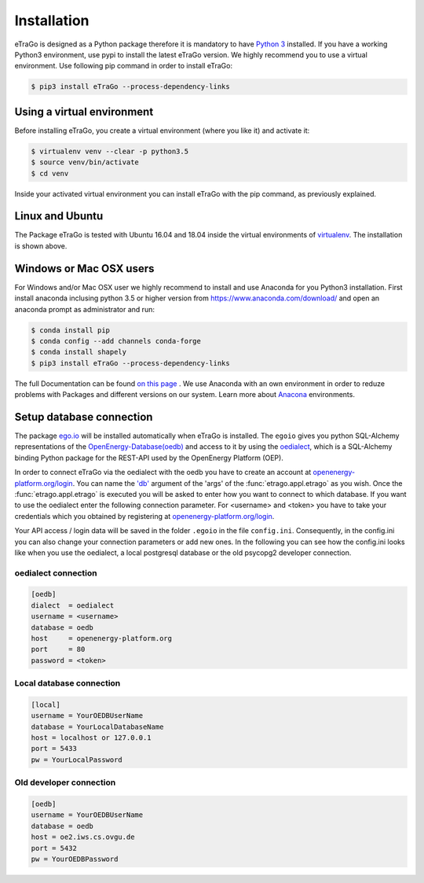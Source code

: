 ============
Installation
============
eTraGo is designed as a Python package therefore it is mandatory to have
`Python 3 <https://www.python.org/downloads/.>`_ installed. If you have a
working Python3 environment, use pypi to install the latest eTraGo version.
We highly recommend you to use a virtual environment. Use following pip
command in order to install eTraGo:

.. code-block:: bash

  $ pip3 install eTraGo --process-dependency-links



Using a virtual environment
===========================


Before installing eTraGo, 
you create a virtual environment (where you like it) and activate it:

.. code-block:: bash

   $ virtualenv venv --clear -p python3.5
   $ source venv/bin/activate
   $ cd venv

Inside your activated virtual environment you can 
install eTraGo with the pip command, as previously explained.

Linux and Ubuntu
================

The Package eTraGo is tested with Ubuntu 16.04 and 18.04 inside the virtual
environments of `virtualenv <https://virtualenv.pypa.io/en/stable/>`_.
The installation is shown above.



Windows or Mac OSX users
========================

For Windows and/or Mac OSX user we highly recommend to install and use Anaconda
for you Python3 installation. First install anaconda inclusing python 3.5 or
higher version from https://www.anaconda.com/download/ and open an anaconda
prompt as administrator and run:

.. code-block:: bash

  $ conda install pip
  $ conda config --add channels conda-forge
  $ conda install shapely
  $ pip3 install eTraGo --process-dependency-links

The full Documentation can be found
`on this page <https://docs.anaconda.com/anaconda/install/>`_ . We use Anaconda
with an own environment in order to reduze problems with Packages and different
versions on our system. Learn more about
`Anacona <https://conda.io/docs/user-guide/tasks/manage-environments.html>`_
environments.



Setup database connection
=========================
The package `ego.io <https://github.com/openego/ego.io>`_ will be installed
automatically when eTraGo is installed. The ``egoio``
gives you python SQL-Alchemy representations of
the `OpenEnergy-Database(oedb) <https://openenergy-platform.org/dataedit/>`_ 
and access to it by using the
`oedialect <https://github.com/openego/oedialect>`_, which is a SQL-Alchemy binding
Python package for the REST-API used by the OpenEnergy Platform (OEP).

In order to connect eTraGo via the oedialect with the oedb you
have to create an account at
`openenergy-platform.org/login <http://openenergy-platform.org/login/>`_. 
You can name the `'db' <https://github.com/openego/eTraGo/blob/42a8629e966c866af2d228d49fb7234a6cc38cfe/etrago/appl.py#L105>`_
argument of the 'args' of the :func:`etrago.appl.etrago`
as you wish. Once the :func:`etrago.appl.etrago` is executed you will be asked 
to enter how you want to connect to which database. If you want to use 
the oedialect enter the following connection parameter. For <username> and
<token> you have to take your credentials which you obtained by registering
at `openenergy-platform.org/login <http://openenergy-platform.org/login/>`_.

Your API access / login data will be saved in the folder ``.egoio`` in the file
``config.ini``. Consequently, in the config.ini you can also change 
your connection parameters or add new ones.
In the following you can see how the config.ini looks like when you use the
oedialect, a local postgresql database or the old psycopg2 developer connection.


oedialect connection
--------------------

.. code-block:: desktop

  [oedb]
  dialect  = oedialect
  username = <username>
  database = oedb
  host     = openenergy-platform.org
  port     = 80
  password = <token>


Local database connection
-------------------------

.. code-block:: desktop

   [local]
   username = YourOEDBUserName
   database = YourLocalDatabaseName
   host = localhost or 127.0.0.1
   port = 5433
   pw = YourLocalPassword



Old developer connection
-------------------------

.. code-block:: desktop

  [oedb]
  username = YourOEDBUserName
  database = oedb
  host = oe2.iws.cs.ovgu.de
  port = 5432
  pw = YourOEDBPassword
